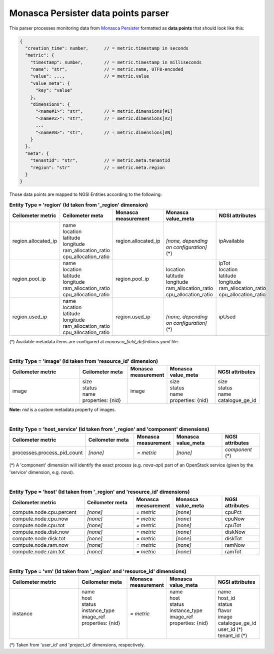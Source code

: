 ======================================
 Monasca Persister data points parser
======================================

This parser processes monitoring data from `Monasca Persister`_ formatted as
**data points** that should look like this:

.. code::

    {
      "creation_time": number,      // = metric.timestamp in seconds
      "metric": {
        "timestamp": number,        // = metric.timestamp in milliseconds
        "name": "str",              // = metric.name, UTF8-encoded
        "value": ...,               // = metric.value
        "value_meta": {
          "key": "value"
        },
        "dimensions": {
          "<name#1>": "str",        // = metric.dimensions[#1]
          "<name#2>": "str",        // = metric.dimensions[#2]
          ...
          "<name#N>": "str",        // = metric.dimensions[#N]
        }
      },
      "meta": {
        "tenantId": "str",          // = metric.meta.tenantId
        "region": "str"             // = metric.meta.region
      }
    }


Those data points are mapped to NGSI Entities according to the following:

.. list-table:: **Entity Type = 'region'
                  (Id taken from '_region' dimension)**
   :widths: 30 20 15 20 15
   :header-rows: 1

   * - Ceilometer metric
     - Ceilometer meta
     - Monasca measurement
     - Monasca value_meta
     - NGSI attributes
   * - region.allocated_ip
     - | name
       | location
       | latitude
       | longitude
       | ram_allocation_ratio
       | cpu_allocation_ratio
     - region.allocated_ip
     - |
       |
       | *[none, depending on configuration]* (\*)
     - ipAvailable
   * - region.pool_ip
     - | name
       | location
       | latitude
       | longitude
       | ram_allocation_ratio
       | cpu_allocation_ratio
     - region.pool_ip
     - |
       | location
       | latitude
       | longitude
       | ram_allocation_ratio
       | cpu_allocation_ratio
     - | ipTot
       | location
       | latitude
       | longitude
       | ram_allocation_ratio
       | cpu_allocation_ratio
   * - region.used_ip
     - | name
       | location
       | latitude
       | longitude
       | ram_allocation_ratio
       | cpu_allocation_ratio
     - region.used_ip
     - |
       |
       | *[none, depending on configuration]* (\*)
     - ipUsed

(*)
Available metadata items are configured at `monasca_field_definitions.yaml`
file.

|

.. list-table:: **Entity Type = 'image'
                  (Id taken from 'resource_id' dimension)**
   :widths: 30 20 15 20 15
   :header-rows: 1

   * - Ceilometer metric
     - Ceilometer meta
     - Monasca measurement
     - Monasca value_meta
     - NGSI attributes
   * - image
     - | size
       | status
       | name
       | properties: {nid}
     - image
     - | size
       | status
       | name
       | properties: {nid}
     - | size
       | status
       | name
       | catalogue_ge_id

**Note:**
`nid` is a custom metadata property of images.

|

.. list-table:: **Entity Type = 'host_service'
                  (Id taken from '_region' and 'component' dimensions)**
   :widths: 30 20 15 20 15
   :header-rows: 1

   * - Ceilometer metric
     - Ceilometer meta
     - Monasca measurement
     - Monasca value_meta
     - NGSI attributes
   * - processes.process_pid_count
     - *[none]*
     - *= metric*
     - *[none]*
     - *component* (\*)

(*)
A 'component' dimension will identify the exact process (e.g. `nova-api`) part
of an OpenStack service (given by the 'service' dimension, e.g. `nova`).

|

.. list-table:: **Entity Type = 'host'
                  (Id taken from '_region' and 'resource_id' dimensions)**
   :widths: 30 20 15 20 15
   :header-rows: 1

   * - Ceilometer metric
     - Ceilometer meta
     - Monasca measurement
     - Monasca value_meta
     - NGSI attributes
   * - compute.node.cpu.percent
     - *[none]*
     - *= metric*
     - *[none]*
     - cpuPct
   * - compute.node.cpu.now
     - *[none]*
     - *= metric*
     - *[none]*
     - cpuNow
   * - compute.node.cpu.tot
     - *[none]*
     - *= metric*
     - *[none]*
     - cpuTot
   * - compute.node.disk.now
     - *[none]*
     - *= metric*
     - *[none]*
     - diskNow
   * - compute.node.disk.tot
     - *[none]*
     - *= metric*
     - *[none]*
     - diskTot
   * - compute.node.ram.now
     - *[none]*
     - *= metric*
     - *[none]*
     - ramNow
   * - compute.node.ram.tot
     - *[none]*
     - *= metric*
     - *[none]*
     - ramTot

|

.. list-table:: **Entity Type = 'vm'
                  (Id taken from '_region' and 'resource_id' dimensions)**
   :widths: 30 20 15 20 15
   :header-rows: 1

   * - Ceilometer metric
     - Ceilometer meta
     - Monasca measurement
     - Monasca value_meta
     - NGSI attributes
   * - instance
     - | name
       | host
       | status
       | instance_type
       | image_ref
       | properties: {nid}
       |
       |
     - *= metric*
     - | name
       | host
       | status
       | instance_type
       | image_ref
       | properties: {nid}
       |
       |
     - | name
       | host_id
       | status
       | flavor
       | image
       | catalogue_ge_id
       | user_id (\*)
       | tenant_id (\*)

(*)
Taken from 'user_id' and 'project_id' dimensions, respectively.


.. REFERENCES

.. _Monasca Persister: https://github.com/openstack/monasca-persister/
